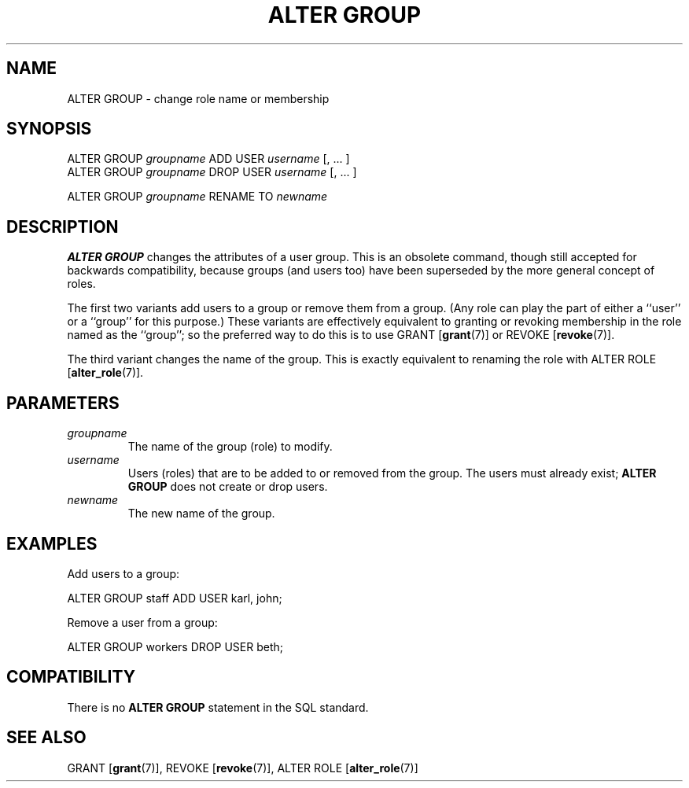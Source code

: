 .\\" auto-generated by docbook2man-spec $Revision: 1.1.1.1 $
.TH "ALTER GROUP" "7" "2009-06-27" "SQL - Language Statements" "SQL Commands"
.SH NAME
ALTER GROUP \- change role name or membership

.SH SYNOPSIS
.sp
.nf
ALTER GROUP \fIgroupname\fR ADD USER \fIusername\fR [, ... ]
ALTER GROUP \fIgroupname\fR DROP USER \fIusername\fR [, ... ]

ALTER GROUP \fIgroupname\fR RENAME TO \fInewname\fR
.sp
.fi
.SH "DESCRIPTION"
.PP
\fBALTER GROUP\fR changes the attributes of a user group.
This is an obsolete command, though still accepted for backwards
compatibility, because groups (and users too) have been superseded by the
more general concept of roles.
.PP
The first two variants add users to a group or remove them from a group.
(Any role can play the part of either a ``user'' or a
``group'' for this purpose.) These variants are effectively
equivalent to granting or revoking membership in the role named as the
``group''; so the preferred way to do this is to use
GRANT [\fBgrant\fR(7)] or
REVOKE [\fBrevoke\fR(7)].
.PP
The third variant changes the name of the group. This is exactly
equivalent to renaming the role with 
ALTER ROLE [\fBalter_role\fR(7)].
.SH "PARAMETERS"
.TP
\fB\fIgroupname\fB\fR
The name of the group (role) to modify.
.TP
\fB\fIusername\fB\fR
Users (roles) that are to be added to or removed from the group.
The users must already exist; \fBALTER GROUP\fR does not
create or drop users.
.TP
\fB\fInewname\fB\fR
The new name of the group.
.SH "EXAMPLES"
.PP
Add users to a group:
.sp
.nf
ALTER GROUP staff ADD USER karl, john;
.sp
.fi
Remove a user from a group:
.sp
.nf
ALTER GROUP workers DROP USER beth;
.sp
.fi
.SH "COMPATIBILITY"
.PP
There is no \fBALTER GROUP\fR statement in the SQL
standard.
.SH "SEE ALSO"
GRANT [\fBgrant\fR(7)], REVOKE [\fBrevoke\fR(7)], ALTER ROLE [\fBalter_role\fR(7)]
